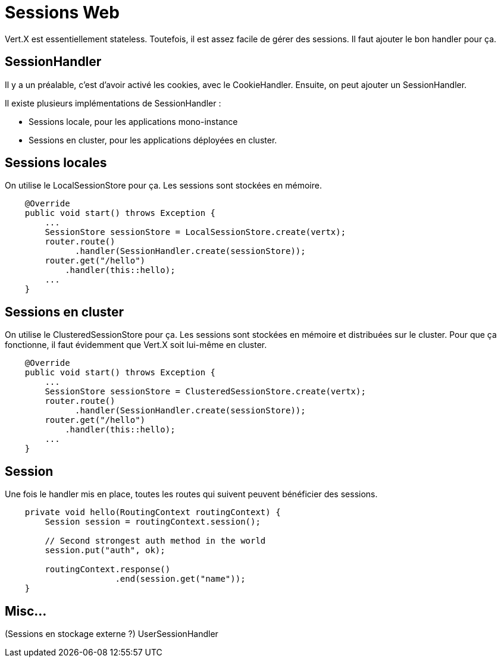 = Sessions Web

Vert.X est essentiellement stateless.
Toutefois, il est assez facile de gérer des sessions.
Il faut ajouter le bon handler pour ça.

== SessionHandler

Il y a un préalable, c'est d'avoir activé les cookies, avec le CookieHandler.
Ensuite, on peut ajouter un SessionHandler.

Il existe plusieurs implémentations de SessionHandler :

* Sessions locale, pour les applications mono-instance
* Sessions en cluster, pour les applications déployées en cluster.

== Sessions locales

On utilise le LocalSessionStore pour ça.
Les sessions sont stockées en mémoire.

----
    @Override
    public void start() throws Exception {
        ...
        SessionStore sessionStore = LocalSessionStore.create(vertx);
        router.route()
              .handler(SessionHandler.create(sessionStore));
        router.get("/hello")
            .handler(this::hello);
        ...
    }
----

== Sessions en cluster

On utilise le ClusteredSessionStore pour ça.
Les sessions sont stockées en mémoire et distribuées sur le cluster.
Pour que ça fonctionne, il faut évidemment que Vert.X soit lui-même en cluster.

----
    @Override
    public void start() throws Exception {
        ...
        SessionStore sessionStore = ClusteredSessionStore.create(vertx);
        router.route()
              .handler(SessionHandler.create(sessionStore));
        router.get("/hello")
            .handler(this::hello);
        ...
    }
----

== Session

Une fois le handler mis en place, toutes les routes qui suivent peuvent bénéficier des sessions.

----
    private void hello(RoutingContext routingContext) {
        Session session = routingContext.session();

        // Second strongest auth method in the world
        session.put("auth", ok);

        routingContext.response()
                      .end(session.get("name"));
    }
----

== Misc...

(Sessions en stockage externe ?)
UserSessionHandler
